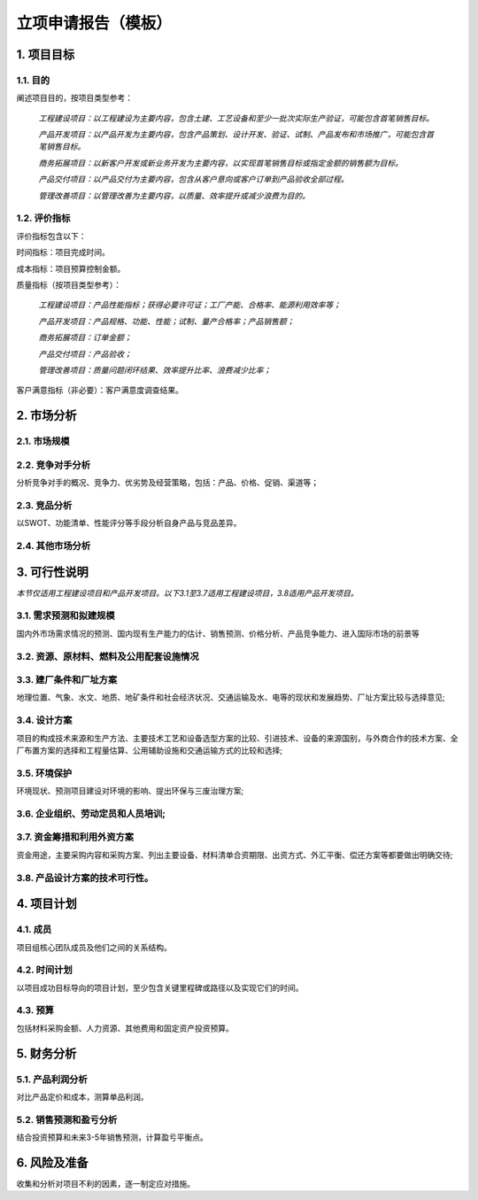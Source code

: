 立项申请报告（模板）
==================

1. 项目目标
-----------

1.1. 目的
>>>>>>>>>>
阐述项目目的，按项目类型参考：

    *工程建设项目：以工程建设为主要内容，包含土建、工艺设备和至少一批次实际生产验证，可能包含首笔销售目标。*

    *产品开发项目：以产品开发为主要内容，包含产品策划、设计开发、验证、试制、产品发布和市场推广，可能包含首笔销售目标。*

    *商务拓展项目：以新客户开发或新业务开发为主要内容，以实现首笔销售目标或指定金额的销售额为目标。*

    *产品交付项目：以产品交付为主要内容，包含从客户意向或客户订单到产品验收全部过程。*

    *管理改善项目：以管理改善为主要内容，以质量、效率提升或减少浪费为目的。*

1.2. 评价指标
>>>>>>>>>>>>>>
评价指标包含以下：

时间指标：项目完成时间。

成本指标：项目预算控制金额。

质量指标（按项目类型参考）：

    *工程建设项目：产品性能指标；获得必要许可证；工厂产能、合格率、能源利用效率等；*

    *产品开发项目：产品规格、功能、性能；试制、量产合格率；产品销售额；*

    *商务拓展项目：订单金额；*

    *产品交付项目：产品验收；*

    *管理改善项目：质量问题闭环结果、效率提升比率、浪费减少比率；*

客户满意指标（非必要）：客户满意度调查结果。

2. 市场分析
-----------
2.1. 市场规模
>>>>>>>>>>>>>>>>>>>>
2.2. 竞争对手分析
>>>>>>>>>>>>>>>>>>>>
分析竞争对手的概况、竞争力、优劣势及经营策略，包括：产品、价格、促销、渠道等；

2.3. 竞品分析
>>>>>>>>>>>>>>>>>>>>
以SWOT、功能清单、性能评分等手段分析自身产品与竞品差异。

2.4. 其他市场分析
>>>>>>>>>>>>>>>>>>>>
3. 可行性说明
-------------
*本节仅适用工程建设项目和产品开发项目。以下3.1至3.7适用工程建设项目，3.8适用产品开发项目。*

3.1. 需求预测和拟建规模
>>>>>>>>>>>>>>>>>>>>>>
国内外市场需求情况的预测、国内现有生产能力的估计、销售预测、价格分析、产品竞争能力、进入国际市场的前景等

3.2. 资源、原材料、燃料及公用配套设施情况
>>>>>>>>>>>>>>>>>>>>>>>>>>>>>>>>>>>>>>>>
3.3. 建厂条件和厂址方案
>>>>>>>>>>>>>>>>>>>>>>>
地理位置、气象、水文、地质、地矿条件和社会经济状况、交通运输及水、电等的现状和发展趋势、厂址方案比较与选择意见;

3.4. 设计方案
>>>>>>>>>>>>>>
项目的构成技术来源和生产方法、主要技术工艺和设备选型方案的比较、引进技术、设备的来源国别，与外商合作的技术方案、全厂布置方案的选择和工程量估算、公用辅助设施和交通运输方式的比较和选择;

3.5. 环境保护
>>>>>>>>>>>>>>
环境现状、预测项目建设对环境的影响、提出环保与三废治理方案;

3.6. 企业组织、劳动定员和人员培训;
>>>>>>>>>>>>>>>>>>>>>>>>>>>>>>>>>
3.7. 资金筹措和利用外资方案
>>>>>>>>>>>>>>>>>>>>>>>>>>
资金用途，主要采购内容和采购方案、列出主要设备、材料清单合资期限、出资方式、外汇平衡、偿还方案等都要做出明确交待;

3.8. 产品设计方案的技术可行性。
>>>>>>>>>>>>>>>>>>>>>>>>>>>>>
4. 项目计划
-----------
4.1. 成员
>>>>>>>>>>
项目组核心团队成员及他们之间的关系结构。

4.2. 时间计划
>>>>>>>>>>>>>>
以项目成功目标导向的项目计划，至少包含关键里程碑或路径以及实现它们的时间。

4.3. 预算
>>>>>>>>>>
包括材料采购金额、人力资源、其他费用和固定资产投资预算。

5. 财务分析
-----------
5.1. 产品利润分析
>>>>>>>>>>>>>>>>>
对比产品定价和成本，测算单品利润。

5.2. 销售预测和盈亏分析
>>>>>>>>>>>>>>>>>>>>>>>
结合投资预算和未来3-5年销售预测，计算盈亏平衡点。

6. 风险及准备
------------
收集和分析对项目不利的因素，逐一制定应对措施。
